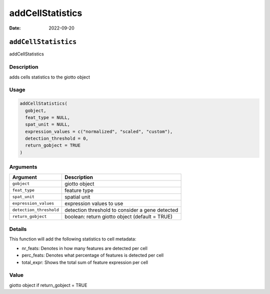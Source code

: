 =================
addCellStatistics
=================

:Date: 2022-09-20

``addCellStatistics``
=====================

addCellStatistics

Description
-----------

adds cells statistics to the giotto object

Usage
-----

.. code:: r

   addCellStatistics(
     gobject,
     feat_type = NULL,
     spat_unit = NULL,
     expression_values = c("normalized", "scaled", "custom"),
     detection_threshold = 0,
     return_gobject = TRUE
   )

Arguments
---------

+-------------------------------+--------------------------------------+
| Argument                      | Description                          |
+===============================+======================================+
| ``gobject``                   | giotto object                        |
+-------------------------------+--------------------------------------+
| ``feat_type``                 | feature type                         |
+-------------------------------+--------------------------------------+
| ``spat_unit``                 | spatial unit                         |
+-------------------------------+--------------------------------------+
| ``expression_values``         | expression values to use             |
+-------------------------------+--------------------------------------+
| ``detection_threshold``       | detection threshold to consider a    |
|                               | gene detected                        |
+-------------------------------+--------------------------------------+
| ``return_gobject``            | boolean: return giotto object        |
|                               | (default = TRUE)                     |
+-------------------------------+--------------------------------------+

Details
-------

This function will add the following statistics to cell metadata:

-  nr_feats: Denotes in how many features are detected per cell

-  perc_feats: Denotes what percentage of features is detected per cell

-  total_expr: Shows the total sum of feature expression per cell

Value
-----

giotto object if return_gobject = TRUE
